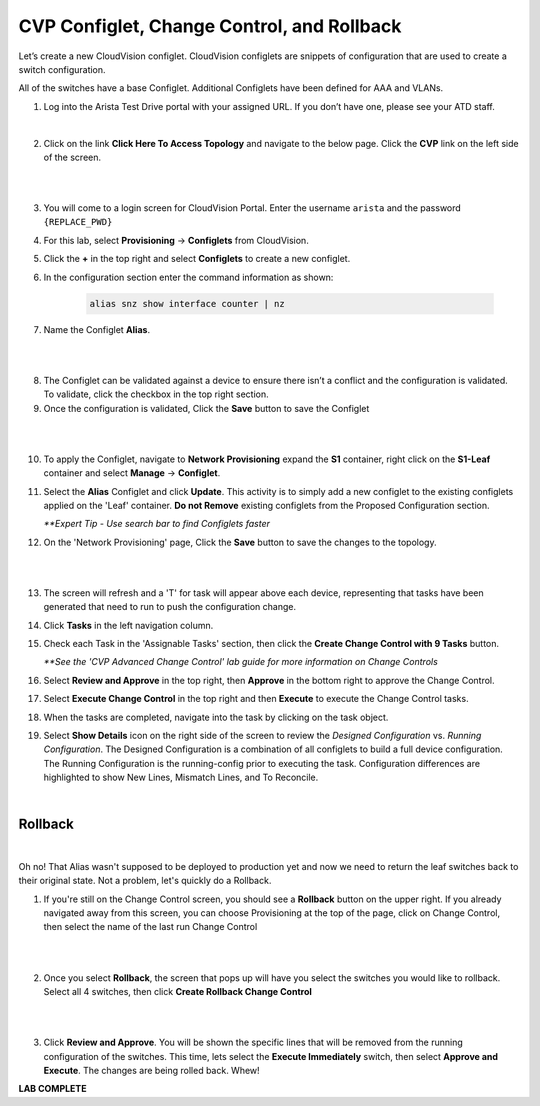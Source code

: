 CVP Configlet, Change Control, and Rollback
===========================================

Let’s create a new CloudVision configlet. CloudVision configlets are
snippets of configuration that are used to create a switch
configuration.

All of the switches have a base Configlet. Additional Configlets have
been defined for AAA and VLANs.

1. Log into the Arista Test Drive portal with your assigned URL. If you
   don’t have one, please see your ATD staff.

.. thumbnail:: images/cvp_configlet/nested_cvp_overview_1.png
   :align: center
   :title: This your lab access page. You can access your topology from here or copy your unique lab address to use with an ssh client.

|

2. Click on the link **Click Here To Access Topology** and navigate to the below page. Click the **CVP** link on the left side of the screen.

|

.. thumbnail:: images/cvp_configlet/nested_cvp_landing_1.png
   :align: center
   :title: This is the main landing page for your lab. From here you can browse to CVP, Console Access (in your browser), click the individual icons to SSH to them, and access the Lab Guides. 

|

3. You will come to a login screen for CloudVision Portal. Enter the username ``arista`` and the password ``{REPLACE_PWD}``


4. For this lab, select **Provisioning** -> **Configlets** from CloudVision.

5. Click the **+** in the top right and select **Configlets** to create a new configlet.

6. In the configuration section enter the command information as shown:


    .. code-block:: text

       alias snz show interface counter | nz


7. Name the Configlet **Alias**.

|

.. thumbnail:: images/cvp_configlet/cvp_configlet_1.gif
   :align: center
   :title: Creating the Alias configlet

|

8. The Configlet can be validated against a device to ensure there isn’t a conflict and the configuration is validated. To validate, click the checkbox in the top right section.

9.  Once the configuration is validated, Click the **Save** button to save the Configlet

|

.. thumbnail:: images/cvp_configlet/cvp_configlet_2.gif
   :align: center
   :title: Assigning the Alias configlet we just created.

|

10. To apply the Configlet, navigate to **Network Provisioning** expand the **S1** container, right click on the **S1-Leaf** container and select **Manage** -> **Configlet**.

11. Select the **Alias** Configlet and click **Update**. This activity is to simply add a new configlet to the existing configlets applied on the 'Leaf' container. **Do not Remove** existing configlets from the Proposed Configuration section.


    *\**Expert Tip - Use search bar to find Configlets faster*


12. On the 'Network Provisioning' page, Click the **Save** button to save the changes to the topology.

|

.. thumbnail:: images/cvp_configlet/cvp_configlet_3.gif
   :align: center
   :title: Creating a basic Change Control and running it to push the Alias to the devices.

|

13. The screen will refresh and a 'T' for task will appear above each device, representing that tasks have been generated that need to run to push the configuration change.

14. Click **Tasks** in the left navigation column.

15. Check each Task in the 'Assignable Tasks' section, then click the **Create Change Control with 9 Tasks** button.

    *\**See the 'CVP Advanced Change Control' lab guide for more information on Change Controls*


16. Select **Review and Approve** in the top right, then **Approve** in the bottom right to approve the Change Control.

17. Select **Execute Change Control** in the top right and then **Execute** to execute the Change Control tasks.

18. When the tasks are completed, navigate into the task by clicking on the task object.

19. Select **Show Details** icon on the right side of the screen to review the *Designed Configuration* vs. *Running Configuration*. The Designed Configuration is a combination of all configlets to build a full device configuration. The Running Configuration is the running-config prior to executing the task. Configuration differences are highlighted to show New Lines, Mismatch Lines, and To Reconcile.

|
Rollback
--------

|

Oh no! That Alias wasn't supposed to be deployed to production yet and now we need to return the leaf switches back to their original state. Not a problem, let's quickly do a Rollback.


1. If you're still on the Change Control screen, you should see a **Rollback** button on the upper right. If you already navigated away from this screen, you can choose Provisioning at the top of the page, click on Change Control, then select the name of the last run Change Control

|

.. thumbnail:: images/cvp_configlet/cvp_configlet_4.png
   :align: center
   :title: location of the Rollback button

|

2. Once you select **Rollback**, the screen that pops up will have you select the switches you would like to rollback. Select all 4 switches, then click **Create Rollback Change Control**

|

.. thumbnail:: images/cvp_configlet/cvp_configlet_5.png
   :align: center
   :title: This is the rollback confirmation page where you can select the specific tasks you would like to roll back
|

3. Click **Review and Approve**. You will be shown the specific lines that will be removed from the running configuration of the switches. This time, lets select the **Execute Immediately** switch, then select **Approve and Execute**. The changes are being rolled back. Whew!

**LAB COMPLETE**
